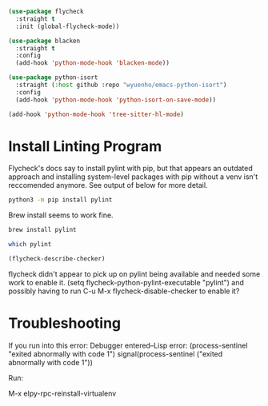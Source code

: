 #+auto_tangle: y

#+begin_src emacs-lisp :tangle yes
  (use-package flycheck
    :straight t
    :init (global-flycheck-mode))

  (use-package blacken
    :straight t
    :config
    (add-hook 'python-mode-hook 'blacken-mode))

  (use-package python-isort
    :straight (:host github :repo "wyuenho/emacs-python-isort")
    :config
    (add-hook 'python-mode-hook 'python-isort-on-save-mode))

  (add-hook 'python-mode-hook 'tree-sitter-hl-mode)
#+end_src

* Install Linting Program

Flycheck's docs say to install pylint with pip, but that appears an outdated approach and installing system-level packages with pip without a venv isn't reccomended anymore.  See output of below for more detail.
#+begin_src bash :dir ~/ :prologue exec 2>&1 :epilogue "true" :results output
  python3 -m pip install pylint
#+end_src

Brew install seems to work fine.
#+begin_src bash :dir ~/ :prologue exec 2>&1 :epilogue "true" :results output
  brew install pylint
#+end_src

#+begin_src sh :dir ~/ :prologue exec 2>&1 :epilogue "true" :results output
  which pylint
#+end_src

#+RESULTS:
: /opt/homebrew/bin/pylint

#+begin_src emacs-lisp 
  (flycheck-describe-checker)
#+end_src


flycheck didn't appear to pick up on pylint being available and needed some work to enable it.
(setq flycheck-python-pylint-executable "pylint")
and possibly having to run C-u M-x flycheck-disable-checker to enable it?

* Troubleshooting

If you run into this error:
Debugger entered--Lisp error: (process-sentinel "exited abnormally with code 1")
  signal(process-sentinel ("exited abnormally with code 1"))

Run:

M-x elpy-rpc-reinstall-virtualenv
